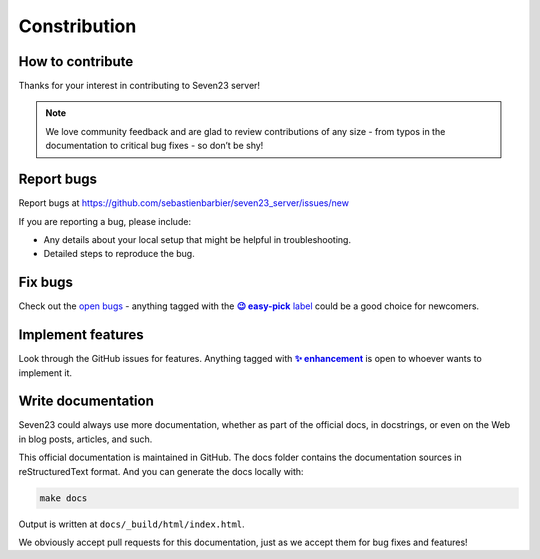 Constribution
=============

How to contribute
-----------------

Thanks for your interest in contributing to Seven23 server!

.. note::
    We love community feedback and are glad to review contributions of any size - from typos in the documentation to critical bug fixes - so don’t be shy!


Report bugs
-----------

Report bugs at https://github.com/sebastienbarbier/seven23_server/issues/new

If you are reporting a bug, please include:

- Any details about your local setup that might be helpful in troubleshooting.
- Detailed steps to reproduce the bug.

Fix bugs
--------

Check out the `open bugs <https://github.com/sebastienbarbier/seven23_server/labels/%F0%9F%90%9E%20bug>`_ - anything
tagged with the |easy-pick label|_ could be a good choice for newcomers.

.. |easy-pick label| replace:: **😉 easy-pick** label
.. _`easy-pick label`: https://github.com/sebastienbarbier/seven23_server/labels/%F0%9F%98%89%20easy-pick

Implement features
------------------

Look through the GitHub issues for features. Anything tagged with |enhancement|_
is open to whoever wants to implement it.

.. |enhancement| replace:: **✨ enhancement**
.. _enhancement:  https://github.com/sebastienbarbier/seven23_server/labels/%E2%9C%A8%20enhancement


Write documentation
-------------------

Seven23 could always use more documentation, whether as part of the official docs, in docstrings, or even on the Web in blog posts, articles, and such.

This official documentation is maintained in GitHub. The docs folder contains the documentation sources in reStructuredText format. And you can generate the docs locally with:

.. code:: shell

    make docs

Output is written at ``docs/_build/html/index.html``.

We obviously accept pull requests for this documentation, just as we accept them for bug fixes and features!
